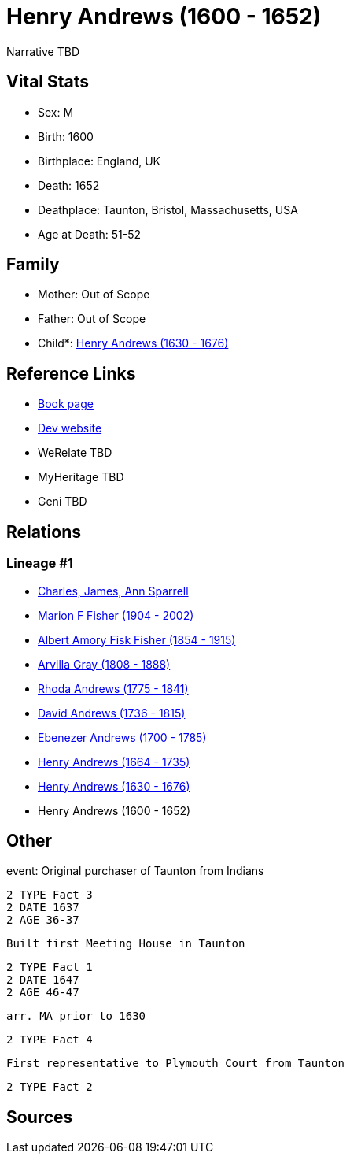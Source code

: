 = Henry Andrews (1600 - 1652)

Narrative TBD


== Vital Stats


* Sex: M
* Birth: 1600
* Birthplace: England, UK
* Death: 1652
* Deathplace: Taunton, Bristol, Massachusetts, USA
* Age at Death: 51-52


== Family
* Mother: Out of Scope

* Father: Out of Scope

* Child*: https://github.com/sparrell/cfs_ancestors/blob/main/Vol_02_Ships/V2_C5_Ancestors/gen8/gen8.MPMMPPPP.Henry_Andrews[Henry Andrews (1630 - 1676)]



== Reference Links
* https://github.com/sparrell/cfs_ancestors/blob/main/Vol_02_Ships/V2_C5_Ancestors/gen9/gen9.MPMMPPPPP.Henry_Andrews[Book page]
* https://cfsjksas.gigalixirapp.com/person?p=p0686[Dev website]
* WeRelate TBD
* MyHeritage TBD
* Geni TBD

== Relations
=== Lineage #1
* https://github.com/spoarrell/cfs_ancestors/tree/main/Vol_02_Ships/V2_C1_Principals/0_intro_principals.adoc[Charles, James, Ann Sparrell]
* https://github.com/sparrell/cfs_ancestors/blob/main/Vol_02_Ships/V2_C5_Ancestors/gen1/gen1.M.Marion_F_Fisher[Marion F Fisher (1904 - 2002)]

* https://github.com/sparrell/cfs_ancestors/blob/main/Vol_02_Ships/V2_C5_Ancestors/gen2/gen2.MP.Albert_Amory_Fisk_Fisher[Albert Amory Fisk Fisher (1854 - 1915)]

* https://github.com/sparrell/cfs_ancestors/blob/main/Vol_02_Ships/V2_C5_Ancestors/gen3/gen3.MPM.Arvilla_Gray[Arvilla Gray (1808 - 1888)]

* https://github.com/sparrell/cfs_ancestors/blob/main/Vol_02_Ships/V2_C5_Ancestors/gen4/gen4.MPMM.Rhoda_Andrews[Rhoda Andrews (1775 - 1841)]

* https://github.com/sparrell/cfs_ancestors/blob/main/Vol_02_Ships/V2_C5_Ancestors/gen5/gen5.MPMMP.David_Andrews[David Andrews (1736 - 1815)]

* https://github.com/sparrell/cfs_ancestors/blob/main/Vol_02_Ships/V2_C5_Ancestors/gen6/gen6.MPMMPP.Ebenezer_Andrews[Ebenezer Andrews (1700 - 1785)]

* https://github.com/sparrell/cfs_ancestors/blob/main/Vol_02_Ships/V2_C5_Ancestors/gen7/gen7.MPMMPPP.Henry_Andrews[Henry Andrews (1664 - 1735)]

* https://github.com/sparrell/cfs_ancestors/blob/main/Vol_02_Ships/V2_C5_Ancestors/gen8/gen8.MPMMPPPP.Henry_Andrews[Henry Andrews (1630 - 1676)]

* Henry Andrews (1600 - 1652)


== Other
event:  Original purchaser of Taunton from Indians
----
2 TYPE Fact 3
2 DATE 1637
2 AGE 36-37
----
 Built first Meeting House in Taunton
----
2 TYPE Fact 1
2 DATE 1647
2 AGE 46-47
----
 arr. MA prior to 1630
----
2 TYPE Fact 4
----
 First representative to Plymouth Court from Taunton
----
2 TYPE Fact 2
----


== Sources
